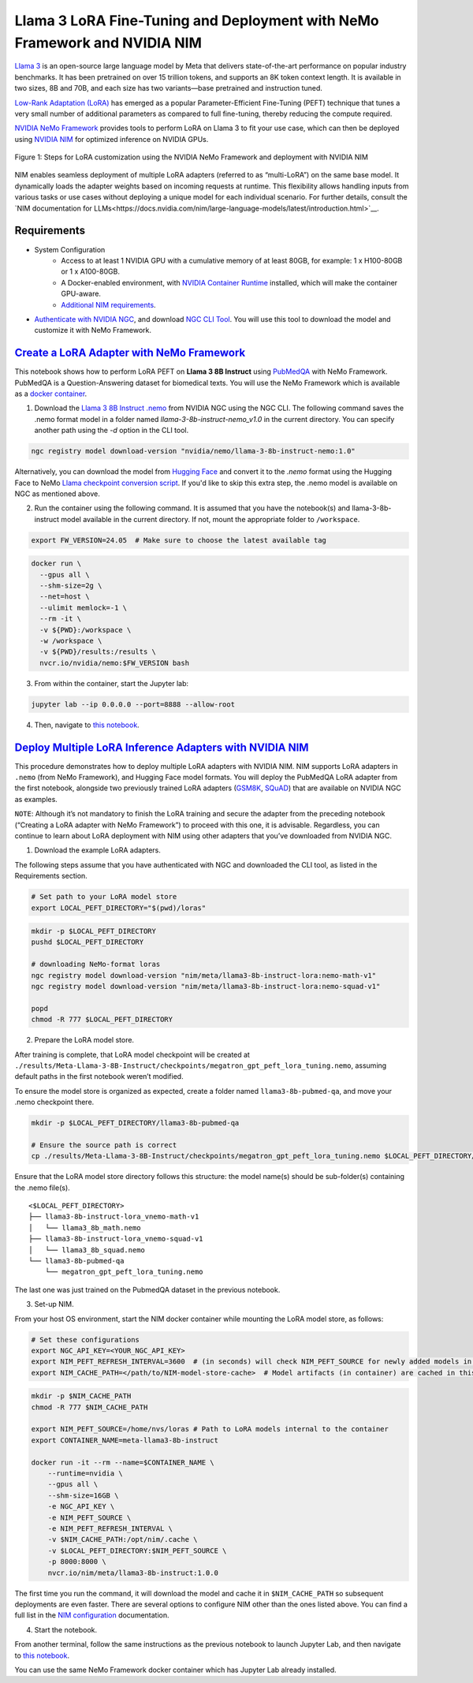Llama 3 LoRA Fine-Tuning and Deployment with NeMo Framework and NVIDIA NIM
==========================================================================

`Llama 3 <https://blogs.nvidia.com/blog/meta-llama3-inference-acceleration/>`_ is an open-source large language model by Meta that delivers state-of-the-art performance on popular industry benchmarks. It has been pretrained on over 15 trillion tokens, and supports an 8K token context length. It is available in two sizes, 8B and 70B, and each size has two variants—base pretrained and instruction tuned.

`Low-Rank Adaptation (LoRA) <https://arxiv.org/pdf/2106.09685>`__ has emerged as a popular Parameter-Efficient Fine-Tuning (PEFT) technique that tunes a very small number of additional parameters as compared to full fine-tuning, thereby reducing the compute required.

`NVIDIA NeMo
Framework <https://docs.nvidia.com/nemo-framework/user-guide/latest/overview.html>`__ provides tools to perform LoRA on Llama 3 to fit your use case, which can then be deployed using `NVIDIA NIM <https://www.nvidia.com/en-us/ai/>`__ for optimized inference on NVIDIA GPUs.

.. figure:: ./img/e2e-lora-train-and-deploy.png
  :width: 1000
  :alt: Diagram showing the steps for LoRA customization using the NVIDIA NeMo Framework and deployment with NVIDIA NIM. The steps include converting the base model to .nemo format, creating LoRA adapters with NeMo, and then depoying the LoRA adapter with NIM for inference.
  :align: center

  Figure 1: Steps for LoRA customization using the NVIDIA NeMo Framework and deployment with NVIDIA NIM


| NIM enables seamless deployment of multiple LoRA adapters (referred to as “multi-LoRA”) on the same base model. It dynamically loads the adapter weights based on incoming requests at runtime. This flexibility allows handling inputs from various tasks or use cases without deploying a unique model for each individual scenario. For further details, consult the `NIM documentation for LLMs<https://docs.nvidia.com/nim/large-language-models/latest/introduction.html>`__.

Requirements
-------------

* System Configuration
    * Access to at least 1 NVIDIA GPU with a cumulative memory of at least 80GB, for example: 1 x H100-80GB or 1 x A100-80GB.
    * A Docker-enabled environment, with `NVIDIA Container Runtime <https://developer.nvidia.com/container-runtime>`_ installed, which will make the container GPU-aware.
    * `Additional NIM requirements <https://docs.nvidia.com/nim/large-language-models/latest/getting-started.html#prerequisites>`_.

* `Authenticate with NVIDIA NGC <https://docs.nvidia.com/nim/large-language-models/latest/getting-started.html#ngc-authentication>`_, and download `NGC CLI Tool <https://docs.nvidia.com/nim/large-language-models/latest/getting-started.html#ngc-cli-tool>`_. You will use this tool to download the model and customize it with NeMo Framework.


`Create a LoRA Adapter with NeMo Framework <./llama3-lora-nemofw.ipynb>`__
--------------------------------------------------------------------------

This notebook shows how to perform LoRA PEFT on **Llama 3 8B Instruct** using `PubMedQA <https://pubmedqa.github.io/>`__ with NeMo Framework. PubMedQA is a Question-Answering dataset for biomedical texts. You will use the NeMo Framework which is available as a `docker container <https://catalog.ngc.nvidia.com/orgs/nvidia/containers/nemo>`__.

1. Download the `Llama 3 8B Instruct .nemo <https://catalog.ngc.nvidia.com/orgs/nvidia/teams/nemo/models/llama-3-8b-instruct-nemo>`__ from NVIDIA NGC using the NGC CLI. The following command saves the .nemo format model in a folder named `llama-3-8b-instruct-nemo_v1.0` in the current directory. You can specify another path using the `-d` option in the CLI tool.

.. code:: bash
   
   ngc registry model download-version "nvidia/nemo/llama-3-8b-instruct-nemo:1.0"


Alternatively, you can download the model from `Hugging Face <https://huggingface.co/meta-llama/Meta-Llama-3-8B-Instruct>`__ and convert it to the `.nemo` format using the Hugging Face to NeMo `Llama checkpoint conversion script <https://docs.nvidia.com/nemo-framework/user-guide/latest/nemotoolkit/ckpt_converters/user_guide.html#community-model-converter-user-guide>`__.  If you'd like to skip this extra step, the .nemo model is available on NGC as mentioned above.

2. Run the container using the following command. It is assumed that you have the notebook(s) and llama-3-8b-instruct model available in the current directory. If not, mount the appropriate folder to ``/workspace``.

.. code:: bash

   export FW_VERSION=24.05  # Make sure to choose the latest available tag


.. code:: bash

   docker run \
     --gpus all \
     --shm-size=2g \
     --net=host \
     --ulimit memlock=-1 \
     --rm -it \
     -v ${PWD}:/workspace \
     -w /workspace \
     -v ${PWD}/results:/results \
     nvcr.io/nvidia/nemo:$FW_VERSION bash

3. From within the container, start the Jupyter lab:

.. code:: bash

   jupyter lab --ip 0.0.0.0 --port=8888 --allow-root

4. Then, navigate to `this notebook <./llama3-lora-nemofw.ipynb>`__.


`Deploy Multiple LoRA Inference Adapters with NVIDIA NIM <./llama3-lora-deploy-nim.ipynb>`__
--------------------------------------------------------------------------------------------

This procedure demonstrates how to deploy multiple LoRA adapters with NVIDIA NIM. NIM supports LoRA adapters in ``.nemo`` (from NeMo Framework), and Hugging Face model formats. You will deploy the PubMedQA LoRA adapter from the first notebook, alongside two previously trained LoRA adapters (`GSM8K <https://github.com/openai/grade-school-math>`__, `SQuAD <https://rajpurkar.github.io/SQuAD-explorer/>`__) that are available on NVIDIA NGC as examples.

``NOTE``: Although it’s not mandatory to finish the LoRA training and secure the adapter from the preceding notebook (“Creating a LoRA adapter with NeMo Framework”) to proceed with this one, it is advisable. Regardless, you can continue to learn about LoRA deployment with NIM using other adapters that you’ve downloaded from NVIDIA NGC.


1. Download the example LoRA adapters.

The following steps assume that you have authenticated with NGC and downloaded the CLI tool, as listed in the Requirements section.

.. code:: bash

   # Set path to your LoRA model store
   export LOCAL_PEFT_DIRECTORY="$(pwd)/loras"


.. code:: bash

   mkdir -p $LOCAL_PEFT_DIRECTORY
   pushd $LOCAL_PEFT_DIRECTORY

   # downloading NeMo-format loras
   ngc registry model download-version "nim/meta/llama3-8b-instruct-lora:nemo-math-v1"
   ngc registry model download-version "nim/meta/llama3-8b-instruct-lora:nemo-squad-v1"

   popd
   chmod -R 777 $LOCAL_PEFT_DIRECTORY

2. Prepare the LoRA model store.

After training is complete, that LoRA model checkpoint will be created at ``./results/Meta-Llama-3-8B-Instruct/checkpoints/megatron_gpt_peft_lora_tuning.nemo``, assuming default paths in the first notebook weren’t modified.

To ensure the model store is organized as expected, create a folder named ``llama3-8b-pubmed-qa``, and move your .nemo checkpoint there.

.. code:: bash

   mkdir -p $LOCAL_PEFT_DIRECTORY/llama3-8b-pubmed-qa

   # Ensure the source path is correct
   cp ./results/Meta-Llama-3-8B-Instruct/checkpoints/megatron_gpt_peft_lora_tuning.nemo $LOCAL_PEFT_DIRECTORY/llama3-8b-pubmed-qa



Ensure that the LoRA model store directory follows this structure: the model name(s) should be sub-folder(s) containing the .nemo file(s).

::

   <$LOCAL_PEFT_DIRECTORY>
   ├── llama3-8b-instruct-lora_vnemo-math-v1
   │   └── llama3_8b_math.nemo
   ├── llama3-8b-instruct-lora_vnemo-squad-v1
   │   └── llama3_8b_squad.nemo
   └── llama3-8b-pubmed-qa
       └── megatron_gpt_peft_lora_tuning.nemo

The last one was just trained on the PubmedQA dataset in the previous notebook.


3. Set-up NIM.

From your host OS environment, start the NIM docker container while mounting the LoRA model store, as follows:

.. code:: bash

   # Set these configurations
   export NGC_API_KEY=<YOUR_NGC_API_KEY>
   export NIM_PEFT_REFRESH_INTERVAL=3600  # (in seconds) will check NIM_PEFT_SOURCE for newly added models in this interval
   export NIM_CACHE_PATH=</path/to/NIM-model-store-cache>  # Model artifacts (in container) are cached in this directory


.. code:: bash

   mkdir -p $NIM_CACHE_PATH
   chmod -R 777 $NIM_CACHE_PATH

   export NIM_PEFT_SOURCE=/home/nvs/loras # Path to LoRA models internal to the container
   export CONTAINER_NAME=meta-llama3-8b-instruct

   docker run -it --rm --name=$CONTAINER_NAME \
       --runtime=nvidia \
       --gpus all \
       --shm-size=16GB \
       -e NGC_API_KEY \
       -e NIM_PEFT_SOURCE \
       -e NIM_PEFT_REFRESH_INTERVAL \
       -v $NIM_CACHE_PATH:/opt/nim/.cache \
       -v $LOCAL_PEFT_DIRECTORY:$NIM_PEFT_SOURCE \
       -p 8000:8000 \
       nvcr.io/nim/meta/llama3-8b-instruct:1.0.0

The first time you run the command, it will download the model and cache it in ``$NIM_CACHE_PATH`` so subsequent deployments are even faster. There are several options to configure NIM other than the ones listed above. You can find a full list in the `NIM configuration <https://docs.nvidia.com/nim/large-language-models/latest/configuration.html>`__ documentation.


4. Start the notebook.

From another terminal, follow the same instructions as the previous notebook to launch Jupyter Lab, and then navigate to `this notebook <./llama3-lora-deploy-nim.ipynb>`__.

You can use the same NeMo Framework docker container which has Jupyter Lab already installed.